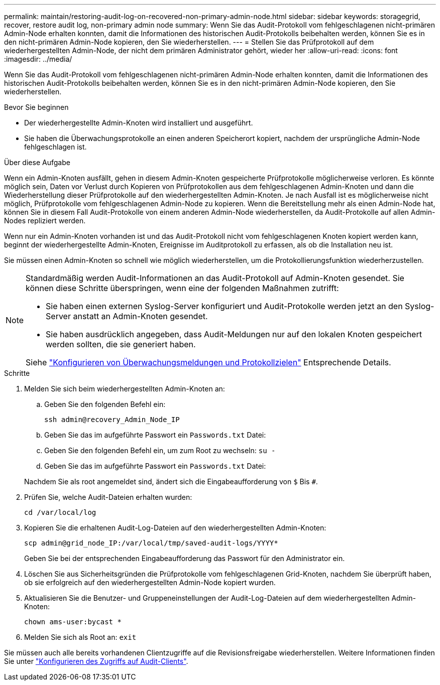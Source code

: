 ---
permalink: maintain/restoring-audit-log-on-recovered-non-primary-admin-node.html 
sidebar: sidebar 
keywords: storagegrid, recover, restore audit log, non-primary admin node 
summary: Wenn Sie das Audit-Protokoll vom fehlgeschlagenen nicht-primären Admin-Node erhalten konnten, damit die Informationen des historischen Audit-Protokolls beibehalten werden, können Sie es in den nicht-primären Admin-Node kopieren, den Sie wiederherstellen. 
---
= Stellen Sie das Prüfprotokoll auf dem wiederhergestellten Admin-Node, der nicht dem primären Administrator gehört, wieder her
:allow-uri-read: 
:icons: font
:imagesdir: ../media/


[role="lead"]
Wenn Sie das Audit-Protokoll vom fehlgeschlagenen nicht-primären Admin-Node erhalten konnten, damit die Informationen des historischen Audit-Protokolls beibehalten werden, können Sie es in den nicht-primären Admin-Node kopieren, den Sie wiederherstellen.

.Bevor Sie beginnen
* Der wiederhergestellte Admin-Knoten wird installiert und ausgeführt.
* Sie haben die Überwachungsprotokolle an einen anderen Speicherort kopiert, nachdem der ursprüngliche Admin-Node fehlgeschlagen ist.


.Über diese Aufgabe
Wenn ein Admin-Knoten ausfällt, gehen in diesem Admin-Knoten gespeicherte Prüfprotokolle möglicherweise verloren. Es könnte möglich sein, Daten vor Verlust durch Kopieren von Prüfprotokollen aus dem fehlgeschlagenen Admin-Knoten und dann die Wiederherstellung dieser Prüfprotokolle auf den wiederhergestellten Admin-Knoten. Je nach Ausfall ist es möglicherweise nicht möglich, Prüfprotokolle vom fehlgeschlagenen Admin-Node zu kopieren. Wenn die Bereitstellung mehr als einen Admin-Node hat, können Sie in diesem Fall Audit-Protokolle von einem anderen Admin-Node wiederherstellen, da Audit-Protokolle auf allen Admin-Nodes repliziert werden.

Wenn nur ein Admin-Knoten vorhanden ist und das Audit-Protokoll nicht vom fehlgeschlagenen Knoten kopiert werden kann, beginnt der wiederhergestellte Admin-Knoten, Ereignisse im Auditprotokoll zu erfassen, als ob die Installation neu ist.

Sie müssen einen Admin-Knoten so schnell wie möglich wiederherstellen, um die Protokollierungsfunktion wiederherzustellen.

[NOTE]
====
Standardmäßig werden Audit-Informationen an das Audit-Protokoll auf Admin-Knoten gesendet. Sie können diese Schritte überspringen, wenn eine der folgenden Maßnahmen zutrifft:

* Sie haben einen externen Syslog-Server konfiguriert und Audit-Protokolle werden jetzt an den Syslog-Server anstatt an Admin-Knoten gesendet.
* Sie haben ausdrücklich angegeben, dass Audit-Meldungen nur auf den lokalen Knoten gespeichert werden sollten, die sie generiert haben.


Siehe link:../monitor/configure-audit-messages.html["Konfigurieren von Überwachungsmeldungen und Protokollzielen"] Entsprechende Details.

====
.Schritte
. Melden Sie sich beim wiederhergestellten Admin-Knoten an:
+
.. Geben Sie den folgenden Befehl ein:
+
`ssh admin@recovery_Admin_Node_IP`
.. Geben Sie das im aufgeführte Passwort ein `Passwords.txt` Datei:
.. Geben Sie den folgenden Befehl ein, um zum Root zu wechseln: `su -`
.. Geben Sie das im aufgeführte Passwort ein `Passwords.txt` Datei:


+
Nachdem Sie als root angemeldet sind, ändert sich die Eingabeaufforderung von `$` Bis `#`.

. Prüfen Sie, welche Audit-Dateien erhalten wurden:
+
`cd /var/local/log`

. Kopieren Sie die erhaltenen Audit-Log-Dateien auf den wiederhergestellten Admin-Knoten:
+
`scp admin@grid_node_IP:/var/local/tmp/saved-audit-logs/YYYY*`

+
Geben Sie bei der entsprechenden Eingabeaufforderung das Passwort für den Administrator ein.

. Löschen Sie aus Sicherheitsgründen die Prüfprotokolle vom fehlgeschlagenen Grid-Knoten, nachdem Sie überprüft haben, ob sie erfolgreich auf den wiederhergestellten Admin-Node kopiert wurden.
. Aktualisieren Sie die Benutzer- und Gruppeneinstellungen der Audit-Log-Dateien auf dem wiederhergestellten Admin-Knoten:
+
`chown ams-user:bycast *`

. Melden Sie sich als Root an: `exit`


Sie müssen auch alle bereits vorhandenen Clientzugriffe auf die Revisionsfreigabe wiederherstellen. Weitere Informationen finden Sie unter link:../admin/configuring-audit-client-access.html["Konfigurieren des Zugriffs auf Audit-Clients"].
